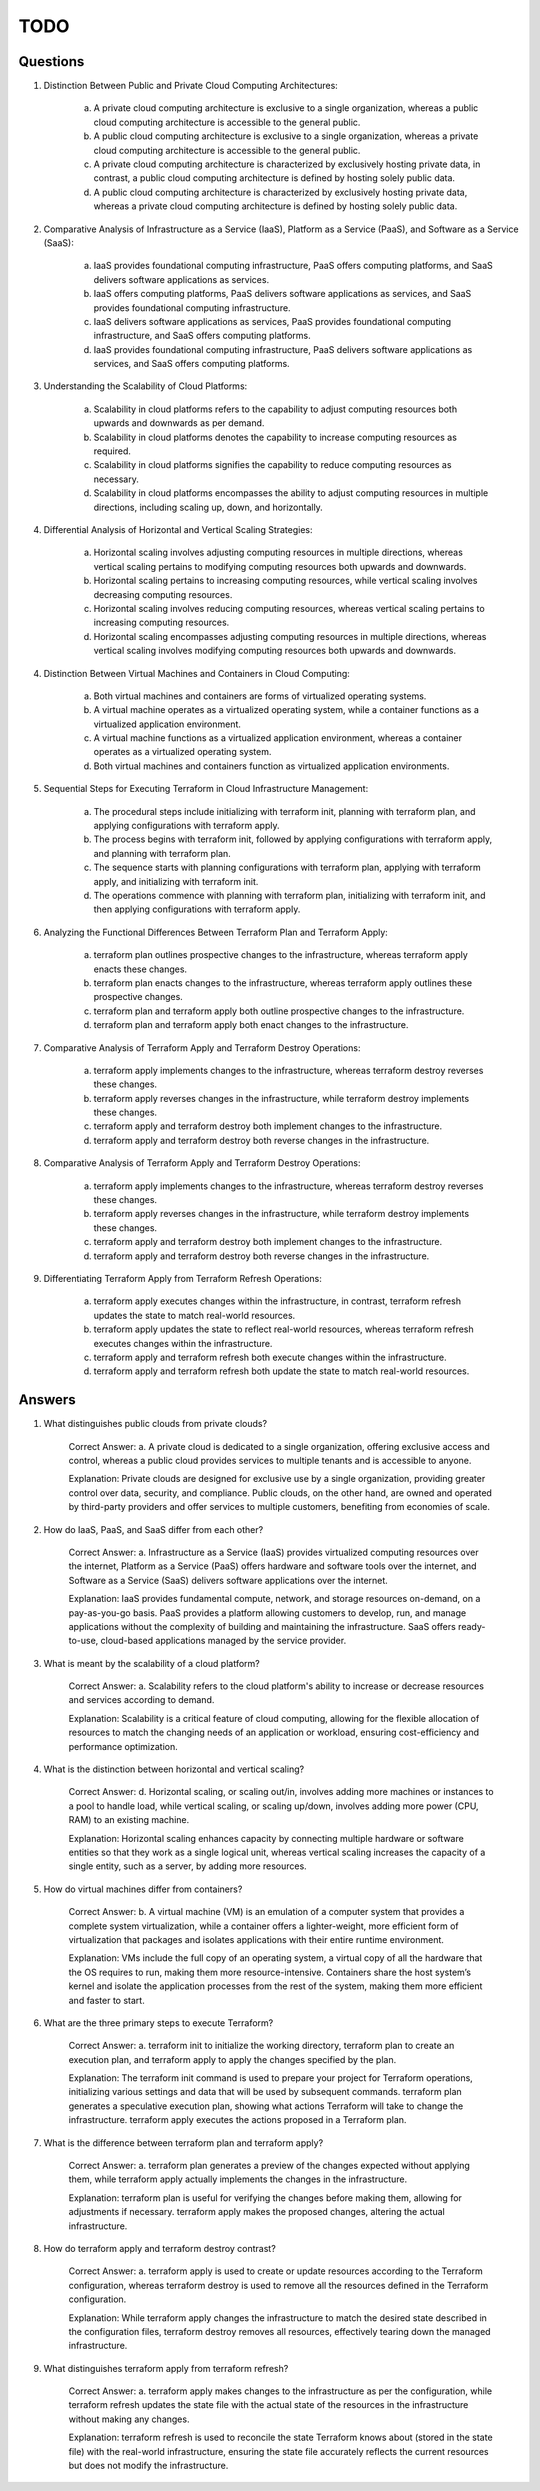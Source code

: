 ####
TODO
####

=========
Questions
=========

1. Distinction Between Public and Private Cloud Computing Architectures:

    a. A private cloud computing architecture is exclusive to a single organization, whereas a public cloud computing architecture is accessible to the general public.
    b. A public cloud computing architecture is exclusive to a single organization, whereas a private cloud computing architecture is accessible to the general public.
    c. A private cloud computing architecture is characterized by exclusively hosting private data, in contrast, a public cloud computing architecture is defined by hosting solely public data.
    d. A public cloud computing architecture is characterized by exclusively hosting private data, whereas a private cloud computing architecture is defined by hosting solely public data.

2. Comparative Analysis of Infrastructure as a Service (IaaS), Platform as a Service (PaaS), and Software as a Service (SaaS):

    a. IaaS provides foundational computing infrastructure, PaaS offers computing platforms, and SaaS delivers software applications as services.
    b. IaaS offers computing platforms, PaaS delivers software applications as services, and SaaS provides foundational computing infrastructure.
    c. IaaS delivers software applications as services, PaaS provides foundational computing infrastructure, and SaaS offers computing platforms.
    d. IaaS provides foundational computing infrastructure, PaaS delivers software applications as services, and SaaS offers computing platforms.

3. Understanding the Scalability of Cloud Platforms:

    a. Scalability in cloud platforms refers to the capability to adjust computing resources both upwards and downwards as per demand.
    b. Scalability in cloud platforms denotes the capability to increase computing resources as required.
    c. Scalability in cloud platforms signifies the capability to reduce computing resources as necessary.
    d. Scalability in cloud platforms encompasses the ability to adjust computing resources in multiple directions, including scaling up, down, and horizontally.

4. Differential Analysis of Horizontal and Vertical Scaling Strategies:

    a. Horizontal scaling involves adjusting computing resources in multiple directions, whereas vertical scaling pertains to modifying computing resources both upwards and downwards.
    b. Horizontal scaling pertains to increasing computing resources, while vertical scaling involves decreasing computing resources.
    c. Horizontal scaling involves reducing computing resources, whereas vertical scaling pertains to increasing computing resources.
    d. Horizontal scaling encompasses adjusting computing resources in multiple directions, whereas vertical scaling involves modifying computing resources both upwards and downwards.

4. Distinction Between Virtual Machines and Containers in Cloud Computing:

    a. Both virtual machines and containers are forms of virtualized operating systems.
    b. A virtual machine operates as a virtualized operating system, while a container functions as a virtualized application environment.
    c. A virtual machine functions as a virtualized application environment, whereas a container operates as a virtualized operating system.
    d. Both virtual machines and containers function as virtualized application environments.

5. Sequential Steps for Executing Terraform in Cloud Infrastructure Management:

    a. The procedural steps include initializing with terraform init, planning with terraform plan, and applying configurations with terraform apply.
    b. The process begins with terraform init, followed by applying configurations with terraform apply, and planning with terraform plan.
    c. The sequence starts with planning configurations with terraform plan, applying with terraform apply, and initializing with terraform init.
    d. The operations commence with planning with terraform plan, initializing with terraform init, and then applying configurations with terraform apply.

6. Analyzing the Functional Differences Between Terraform Plan and Terraform Apply:

    a. terraform plan outlines prospective changes to the infrastructure, whereas terraform apply enacts these changes.
    b. terraform plan enacts changes to the infrastructure, whereas terraform apply outlines these prospective changes.
    c. terraform plan and terraform apply both outline prospective changes to the infrastructure.
    d. terraform plan and terraform apply both enact changes to the infrastructure.

7. Comparative Analysis of Terraform Apply and Terraform Destroy Operations:

    a. terraform apply implements changes to the infrastructure, whereas terraform destroy reverses these changes.
    b. terraform apply reverses changes in the infrastructure, while terraform destroy implements these changes.
    c. terraform apply and terraform destroy both implement changes to the infrastructure.
    d. terraform apply and terraform destroy both reverse changes in the infrastructure.

8. Comparative Analysis of Terraform Apply and Terraform Destroy Operations:

    a. terraform apply implements changes to the infrastructure, whereas terraform destroy reverses these changes.
    b. terraform apply reverses changes in the infrastructure, while terraform destroy implements these changes.
    c. terraform apply and terraform destroy both implement changes to the infrastructure.
    d. terraform apply and terraform destroy both reverse changes in the infrastructure.

9. Differentiating Terraform Apply from Terraform Refresh Operations:

    a. terraform apply executes changes within the infrastructure, in contrast, terraform refresh updates the state to match real-world resources.
    b. terraform apply updates the state to reflect real-world resources, whereas terraform refresh executes changes within the infrastructure.
    c. terraform apply and terraform refresh both execute changes within the infrastructure.
    d. terraform apply and terraform refresh both update the state to match real-world resources.

=======
Answers
=======

1. What distinguishes public clouds from private clouds?

    Correct Answer: a. A private cloud is dedicated to a single organization, offering exclusive access and control, whereas a public cloud provides services to multiple tenants and is accessible to anyone.
    
    Explanation: Private clouds are designed for exclusive use by a single organization, providing greater control over data, security, and compliance. Public clouds, on the other hand, are owned and operated by third-party providers and offer services to multiple customers, benefiting from economies of scale.

2. How do IaaS, PaaS, and SaaS differ from each other?

    Correct Answer: a. Infrastructure as a Service (IaaS) provides virtualized computing resources over the internet, Platform as a Service (PaaS) offers hardware and software tools over the internet, and Software as a Service (SaaS) delivers software applications over the internet.

    Explanation: IaaS provides fundamental compute, network, and storage resources on-demand, on a pay-as-you-go basis. PaaS provides a platform allowing customers to develop, run, and manage applications without the complexity of building and maintaining the infrastructure. SaaS offers ready-to-use, cloud-based applications managed by the service provider.

3. What is meant by the scalability of a cloud platform?

    Correct Answer: a. Scalability refers to the cloud platform's ability to increase or decrease resources and services according to demand.
    
    Explanation: Scalability is a critical feature of cloud computing, allowing for the flexible allocation of resources to match the changing needs of an application or workload, ensuring cost-efficiency and performance optimization.

4. What is the distinction between horizontal and vertical scaling?

    Correct Answer: d. Horizontal scaling, or scaling out/in, involves adding more machines or instances to a pool to handle load, while vertical scaling, or scaling up/down, involves adding more power (CPU, RAM) to an existing machine.
    
    Explanation: Horizontal scaling enhances capacity by connecting multiple hardware or software entities so that they work as a single logical unit, whereas vertical scaling increases the capacity of a single entity, such as a server, by adding more resources.

5. How do virtual machines differ from containers?

    Correct Answer: b. A virtual machine (VM) is an emulation of a computer system that provides a complete system virtualization, while a container offers a lighter-weight, more efficient form of virtualization that packages and isolates applications with their entire runtime environment.
    
    Explanation: VMs include the full copy of an operating system, a virtual copy of all the hardware that the OS requires to run, making them more resource-intensive. Containers share the host system’s kernel and isolate the application processes from the rest of the system, making them more efficient and faster to start.

6. What are the three primary steps to execute Terraform?

    Correct Answer: a. terraform init to initialize the working directory, terraform plan to create an execution plan, and terraform apply to apply the changes specified by the plan.
    
    Explanation: The terraform init command is used to prepare your project for Terraform operations, initializing various settings and data that will be used by subsequent commands. terraform plan generates a speculative execution plan, showing what actions Terraform will take to change the infrastructure. terraform apply executes the actions proposed in a Terraform plan.

7. What is the difference between terraform plan and terraform apply?

    Correct Answer: a. terraform plan generates a preview of the changes expected without applying them, while terraform apply actually implements the changes in the infrastructure.
    
    Explanation: terraform plan is useful for verifying the changes before making them, allowing for adjustments if necessary. terraform apply makes the proposed changes, altering the actual infrastructure.

8. How do terraform apply and terraform destroy contrast?

    Correct Answer: a. terraform apply is used to create or update resources according to the Terraform configuration, whereas terraform destroy is used to remove all the resources defined in the Terraform configuration.
    
    Explanation: While terraform apply changes the infrastructure to match the desired state described in the configuration files, terraform destroy removes all resources, effectively tearing down the managed infrastructure.

9. What distinguishes terraform apply from terraform refresh?

    Correct Answer: a. terraform apply makes changes to the infrastructure as per the configuration, while terraform refresh updates the state file with the actual state of the resources in the infrastructure without making any changes.
    
    Explanation: terraform refresh is used to reconcile the state Terraform knows about (stored in the state file) with the real-world infrastructure, ensuring the state file accurately reflects the current resources but does not modify the infrastructure.
